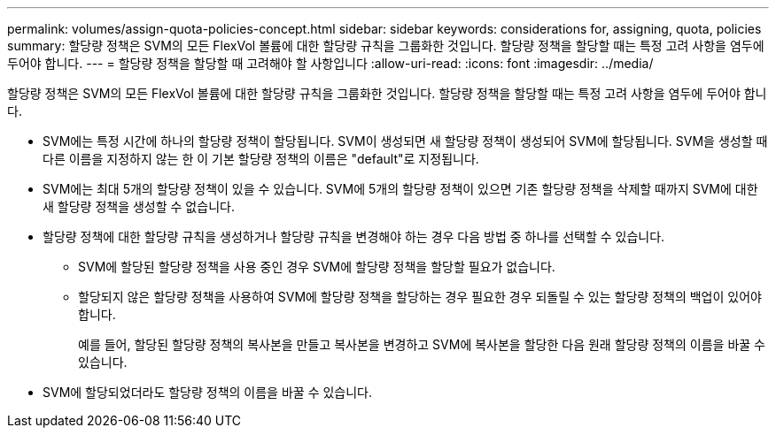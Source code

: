 ---
permalink: volumes/assign-quota-policies-concept.html 
sidebar: sidebar 
keywords: considerations for, assigning, quota, policies 
summary: 할당량 정책은 SVM의 모든 FlexVol 볼륨에 대한 할당량 규칙을 그룹화한 것입니다. 할당량 정책을 할당할 때는 특정 고려 사항을 염두에 두어야 합니다. 
---
= 할당량 정책을 할당할 때 고려해야 할 사항입니다
:allow-uri-read: 
:icons: font
:imagesdir: ../media/


[role="lead"]
할당량 정책은 SVM의 모든 FlexVol 볼륨에 대한 할당량 규칙을 그룹화한 것입니다. 할당량 정책을 할당할 때는 특정 고려 사항을 염두에 두어야 합니다.

* SVM에는 특정 시간에 하나의 할당량 정책이 할당됩니다. SVM이 생성되면 새 할당량 정책이 생성되어 SVM에 할당됩니다. SVM을 생성할 때 다른 이름을 지정하지 않는 한 이 기본 할당량 정책의 이름은 "default"로 지정됩니다.
* SVM에는 최대 5개의 할당량 정책이 있을 수 있습니다. SVM에 5개의 할당량 정책이 있으면 기존 할당량 정책을 삭제할 때까지 SVM에 대한 새 할당량 정책을 생성할 수 없습니다.
* 할당량 정책에 대한 할당량 규칙을 생성하거나 할당량 규칙을 변경해야 하는 경우 다음 방법 중 하나를 선택할 수 있습니다.
+
** SVM에 할당된 할당량 정책을 사용 중인 경우 SVM에 할당량 정책을 할당할 필요가 없습니다.
** 할당되지 않은 할당량 정책을 사용하여 SVM에 할당량 정책을 할당하는 경우 필요한 경우 되돌릴 수 있는 할당량 정책의 백업이 있어야 합니다.
+
예를 들어, 할당된 할당량 정책의 복사본을 만들고 복사본을 변경하고 SVM에 복사본을 할당한 다음 원래 할당량 정책의 이름을 바꿀 수 있습니다.



* SVM에 할당되었더라도 할당량 정책의 이름을 바꿀 수 있습니다.


